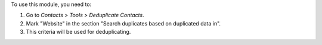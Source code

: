 To use this module, you need to:

#. Go to *Contacts > Tools > Deduplicate Contacts*.
#. Mark "Website" in the section "Search duplicates based on duplicated data
   in".
#. This criteria will be used for deduplicating.
